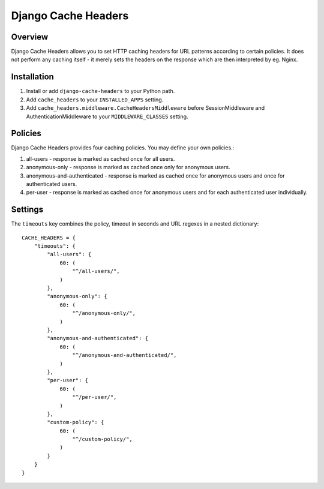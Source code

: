 Django Cache Headers
====================

.. figure:: https://travis-ci.org/praekelt/django-cache-headers.svg?branch=develop
   :align: center
   :alt: Travis

Overview
--------

Django Cache Headers allows you to set HTTP caching headers for URL patterns
according to certain policies. It does not perform any caching itself - it
merely sets the headers on the response which are then interpreted by eg. Nginx.

Installation
------------

1. Install or add ``django-cache-headers`` to your Python path.
2. Add ``cache_headers`` to your ``INSTALLED_APPS`` setting.
3. Add ``cache_headers.middleware.CacheHeadersMiddleware`` before
   SessionMiddleware and AuthenticationMiddleware to your ``MIDDLEWARE_CLASSES`` setting.

Policies
--------
Django Cache Headers provides four caching policies. You may define your own policies.:

1. all-users - response is marked as cached once for all users.
2. anonymous-only - response is marked as cached once only for anonymous users.
3. anonymous-and-authenticated - response is marked as cached once for anonymous users and once for authenticated users.
4. per-user - response is marked as cached once for anonymous users and for each authenticated user individually.

Settings
--------

The ``timeouts`` key combines the policy, timeout in seconds and URL regexes in a nested dictionary::

    CACHE_HEADERS = {
        "timeouts": {
            "all-users": {
                60: (
                    "^/all-users/",
                )
            },
            "anonymous-only": {
                60: (
                    "^/anonymous-only/",
                )
            },
            "anonymous-and-authenticated": {
                60: (
                    "^/anonymous-and-authenticated/",
                )
            },
            "per-user": {
                60: (
                    "^/per-user/",
                )
            },
            "custom-policy": {
                60: (
                    "^/custom-policy/",
                )
            }
        }
    }

